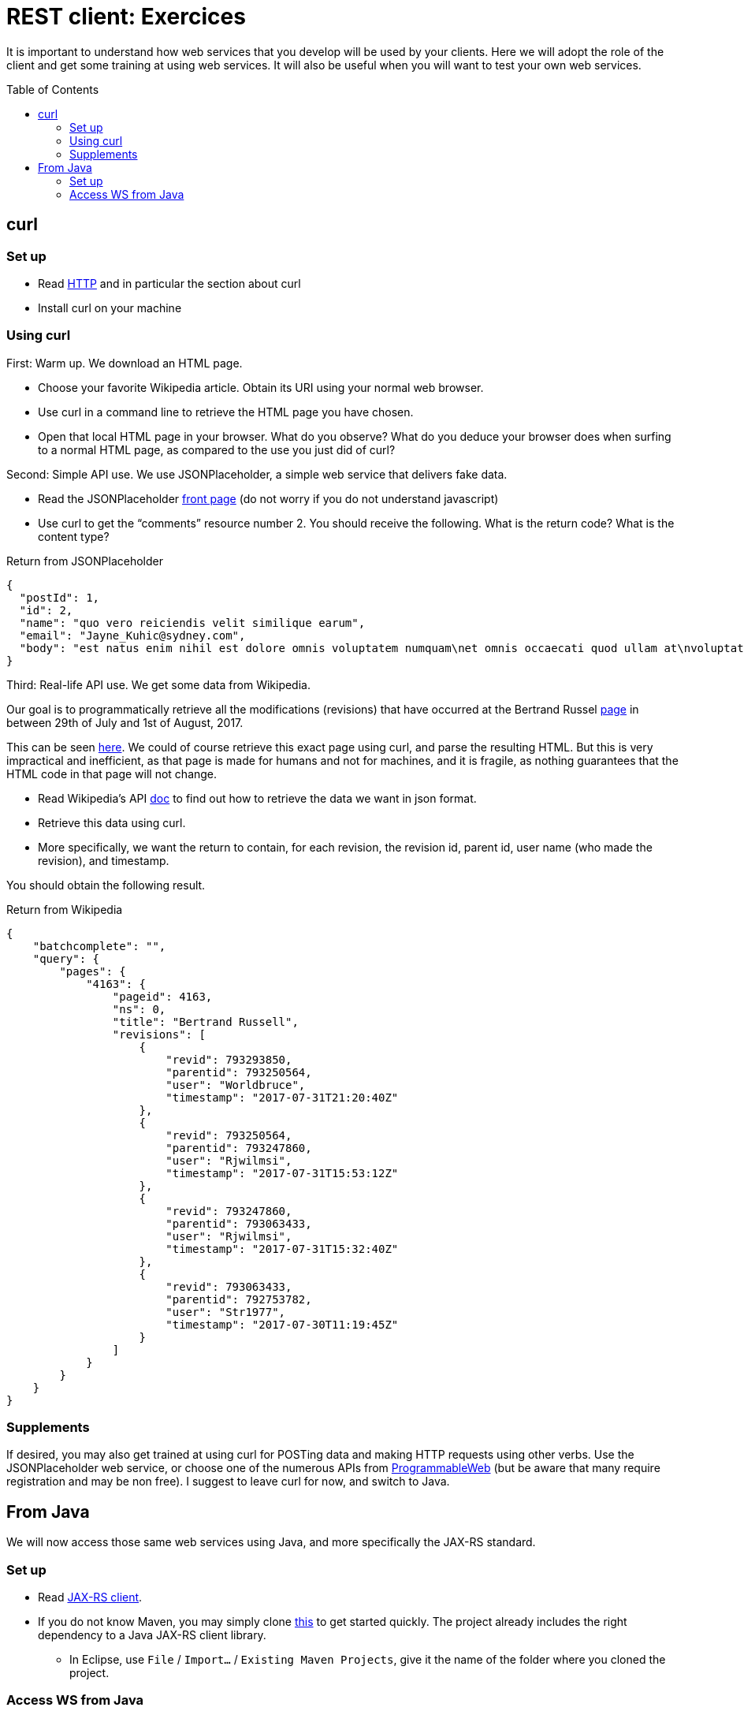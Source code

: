 = REST client: Exercices
:toc:
:toc-placement: preamble
:sectanchors:

It is important to understand how web services that you develop will be used by your clients. Here we will adopt the role of the client and get some training at using web services. It will also be useful when you will want to test your own web services.

== curl
=== Set up
* Read https://github.com/oliviercailloux/java-course/blob/master/HTTP.adoc[HTTP] and in particular the section about curl
* Install curl on your machine

=== Using curl
First: Warm up. We download an HTML page.

* Choose your favorite Wikipedia article. Obtain its URI using your normal web browser.
* Use curl in a command line to retrieve the HTML page you have chosen.
* Open that local HTML page in your browser. What do you observe? What do you deduce your browser does when surfing to a normal HTML page, as compared to the use you just did of curl?

Second: Simple API use. We use JSONPlaceholder, a simple web service that delivers fake data.

* Read the JSONPlaceholder https://jsonplaceholder.typicode.com/[front page] (do not worry if you do not understand javascript)
* Use curl to get the “comments” resource number 2. You should receive the following. What is the return code? What is the content type?

.Return from JSONPlaceholder
[source, json]
----
{
  "postId": 1,
  "id": 2,
  "name": "quo vero reiciendis velit similique earum",
  "email": "Jayne_Kuhic@sydney.com",
  "body": "est natus enim nihil est dolore omnis voluptatem numquam\net omnis occaecati quod ullam at\nvoluptatem error expedita pariatur\nnihil sint nostrum voluptatem reiciendis et"
}
----

Third: Real-life API use. We get some data from Wikipedia.

Our goal is to programmatically retrieve all the modifications (revisions) that have occurred at the  Bertrand Russel https://en.wikipedia.org/wiki/Bertrand_russel[page] in between 29th of July and 1st of August, 2017.

This can be seen https://en.wikipedia.org/w/index.php?title=Bertrand_Russell&action=history[here]. We could of course retrieve this exact page using curl, and parse the resulting HTML. But this is very impractical and inefficient, as that page is made for humans and not for machines, and it is fragile, as nothing guarantees that the HTML code in that page will not change.

* Read Wikipedia’s API https://www.mediawiki.org/wiki/API:Main_page[doc] to find out how to retrieve the data we want in json format.
* Retrieve this data using curl.
* More specifically, we want the return to contain, for each revision, the revision id, parent id, user name (who made the revision), and timestamp.

You should obtain the following result.

.Return from Wikipedia
[source, json]
----
{
    "batchcomplete": "",
    "query": {
        "pages": {
            "4163": {
                "pageid": 4163,
                "ns": 0,
                "title": "Bertrand Russell",
                "revisions": [
                    {
                        "revid": 793293850,
                        "parentid": 793250564,
                        "user": "Worldbruce",
                        "timestamp": "2017-07-31T21:20:40Z"
                    },
                    {
                        "revid": 793250564,
                        "parentid": 793247860,
                        "user": "Rjwilmsi",
                        "timestamp": "2017-07-31T15:53:12Z"
                    },
                    {
                        "revid": 793247860,
                        "parentid": 793063433,
                        "user": "Rjwilmsi",
                        "timestamp": "2017-07-31T15:32:40Z"
                    },
                    {
                        "revid": 793063433,
                        "parentid": 792753782,
                        "user": "Str1977",
                        "timestamp": "2017-07-30T11:19:45Z"
                    }
                ]
            }
        }
    }
}
----

=== Supplements
If desired, you may also get trained at using curl for POSTing data and making HTTP requests using other verbs. Use the JSONPlaceholder web service, or choose one of the numerous APIs from https://www.programmableweb.com/[ProgrammableWeb] (but be aware that many require registration and may be non free).
I suggest to leave curl for now, and switch to Java.

== From Java
We will now access those same web services using Java, and more specifically the JAX-RS standard.

=== Set up
* Read link:JAX-RS%20client.adoc[JAX-RS client].
* If you do not know Maven, you may simply clone https://github.com/oliviercailloux/empty-rest-client[this] to get started quickly. The project already includes the right dependency to a Java JAX-RS client library.
** In Eclipse, use `File` / `Import…` / `Existing Maven Projects`, give it the name of the folder where you cloned the project.

=== Access WS from Java
* Use the skeleton code from the JAX-RS client page (link above) and modify it to programmatically retrieve a simple web page.
* Replace the skeleton code with the right calls so that you access JSONPlaceholder as requested in the exercice above. Check that you obtain the expected result. Use appropriate “URI templates” (`{path}`) for nicer code.
* Add a method that retrieves the Wikipedia page as requested per the second exercice, above.

A solution is https://github.com/oliviercailloux/empty-rest-client/tree/example[here]. Do not cheat! Look at the solution only after you solved it by yourself.

